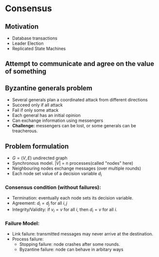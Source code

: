 * Consensus
** Motivation
- Database transactions
- Leader Election
- Replicated State Machines
** Attempt to communicate and agree on the value of something

** Byzantine generals problem
- Several generals plan a coordinated attack from different directions
- Succeed only if all attack
- Fail if only some attack
- Each general has an initial opinion
- Can exchange information using messengers
- *Challenge:* messengers can be lost, or some generals can be treacherous.
** Problem formulation
- $G = (V, E)$ undirected graph
- Synchronous model. $|V|$ = n processes(called "nodes" here)
- Neighbouring nodes exchange messages (over multiple rounds)
- Each node set value of a decision variable $d_i$
*** Consensus condition (without failures):
- Termination: eventually each node sets its decision variable.
- Agreement: $d_i=d_j$ for all $i, j$
- Integrity/Validity: if $v_i = v$ for all $i$, then $d_i=v$ for all $i$.
*** Failure Model:
- Link failure: transmitted messages may never arrive at the destination.
- Process failure:
  - Stopping failure: node crashes after some rounds.
  - Byzantine failure: node can behave in arbitary ways
